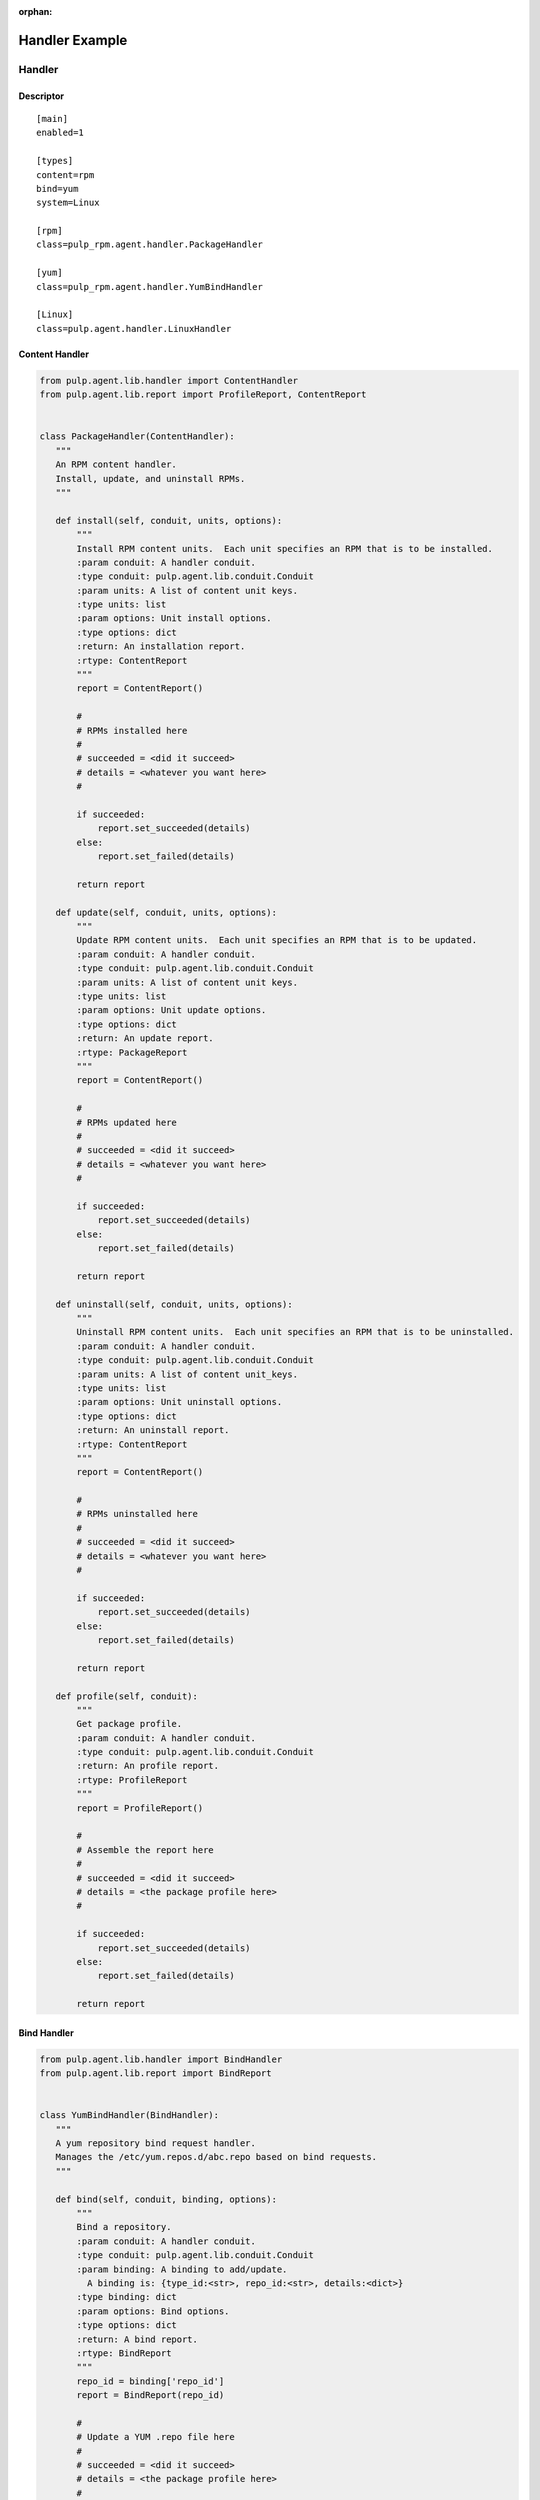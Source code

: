 :orphan:

Handler Example
===============

Handler
-------

Descriptor
^^^^^^^^^^
::

 [main]
 enabled=1

 [types]
 content=rpm
 bind=yum
 system=Linux

 [rpm]
 class=pulp_rpm.agent.handler.PackageHandler

 [yum]
 class=pulp_rpm.agent.handler.YumBindHandler

 [Linux]
 class=pulp.agent.handler.LinuxHandler

Content Handler
^^^^^^^^^^^^^^^

.. code-block:: python

 from pulp.agent.lib.handler import ContentHandler
 from pulp.agent.lib.report import ProfileReport, ContentReport


 class PackageHandler(ContentHandler):
    """
    An RPM content handler.
    Install, update, and uninstall RPMs.
    """

    def install(self, conduit, units, options):
        """
        Install RPM content units.  Each unit specifies an RPM that is to be installed.
        :param conduit: A handler conduit.
        :type conduit: pulp.agent.lib.conduit.Conduit
        :param units: A list of content unit keys.
        :type units: list
        :param options: Unit install options.
        :type options: dict
        :return: An installation report.
        :rtype: ContentReport
        """
        report = ContentReport()

        #
        # RPMs installed here
        #
        # succeeded = <did it succeed>
        # details = <whatever you want here>
        #

        if succeeded:
            report.set_succeeded(details)
        else:
            report.set_failed(details)

        return report

    def update(self, conduit, units, options):
        """
        Update RPM content units.  Each unit specifies an RPM that is to be updated.
        :param conduit: A handler conduit.
        :type conduit: pulp.agent.lib.conduit.Conduit
        :param units: A list of content unit keys.
        :type units: list
        :param options: Unit update options.
        :type options: dict
        :return: An update report.
        :rtype: PackageReport
        """
        report = ContentReport()

        #
        # RPMs updated here
        #
        # succeeded = <did it succeed>
        # details = <whatever you want here>
        #

        if succeeded:
            report.set_succeeded(details)
        else:
            report.set_failed(details)

        return report

    def uninstall(self, conduit, units, options):
        """
        Uninstall RPM content units.  Each unit specifies an RPM that is to be uninstalled.
        :param conduit: A handler conduit.
        :type conduit: pulp.agent.lib.conduit.Conduit
        :param units: A list of content unit_keys.
        :type units: list
        :param options: Unit uninstall options.
        :type options: dict
        :return: An uninstall report.
        :rtype: ContentReport
        """
        report = ContentReport()

        #
        # RPMs uninstalled here
        #
        # succeeded = <did it succeed>
        # details = <whatever you want here>
        #

        if succeeded:
            report.set_succeeded(details)
        else:
            report.set_failed(details)

        return report

    def profile(self, conduit):
        """
        Get package profile.
        :param conduit: A handler conduit.
        :type conduit: pulp.agent.lib.conduit.Conduit
        :return: An profile report.
        :rtype: ProfileReport
        """
        report = ProfileReport()

        #
        # Assemble the report here
        #
        # succeeded = <did it succeed>
        # details = <the package profile here>
        #

        if succeeded:
            report.set_succeeded(details)
        else:
            report.set_failed(details)

        return report


Bind Handler
^^^^^^^^^^^^

.. code-block:: python

 from pulp.agent.lib.handler import BindHandler
 from pulp.agent.lib.report import BindReport


 class YumBindHandler(BindHandler):
    """
    A yum repository bind request handler.
    Manages the /etc/yum.repos.d/abc.repo based on bind requests.
    """

    def bind(self, conduit, binding, options):
        """
        Bind a repository.
        :param conduit: A handler conduit.
        :type conduit: pulp.agent.lib.conduit.Conduit
        :param binding: A binding to add/update.
          A binding is: {type_id:<str>, repo_id:<str>, details:<dict>}
        :type binding: dict
        :param options: Bind options.
        :type options: dict
        :return: A bind report.
        :rtype: BindReport
        """
        repo_id = binding['repo_id']
        report = BindReport(repo_id)

        #
        # Update a YUM .repo file here
        #
        # succeeded = <did it succeed>
        # details = <the package profile here>
        #

        if succeeded:
            report.set_succeeded(details)
        else:
            report.set_failed(details)

        return report

    def unbind(self, conduit, repo_id, options):
        """
        Bind a repository.
        :param conduit: A handler conduit.
        :type conduit: pulp.agent.lib.conduit.Conduit
        :param repo_id: A repository ID.
        :type repo_id: str
        :param options: Unbind options.
        :type options: dict
        :return: An unbind report.
        :rtype: BindReport
        """
        report = BindReport(repo_id)

        #
        # Update a YUM .repo file here
        #
        # succeeded = <did it succeed>
        # details = <the package profile here>
        #

        if succeeded:
            report.set_succeeded(details)
        else:
            report.set_failed(details)

        return report

System Handler
^^^^^^^^^^^^^^^

.. code-block:: python

 from pulp.agent.lib.handler import SystemHandler
 from pulp.agent.lib.report import RebootReport


 class LinuxHandler(SystemHandler):
    """
    Linux system handler
    """

    def reboot(self, conduit, options):
        """
        Schedule a system reboot.
        :param conduit: A handler conduit.
        :type conduit: pulp.agent.lib.conduit.Conduit
        :param options: reboot options
        :type options: dict
        """
        report = RebootReport()

        #
        # Schedule the reboot here
        #
        # succeeded = <did it succeed>
        # details = <the package profile here>
        #

        if succeeded:
            report.set_succeeded(details)
        else:
            report.set_failed(details)

        return report

Installation
------------
